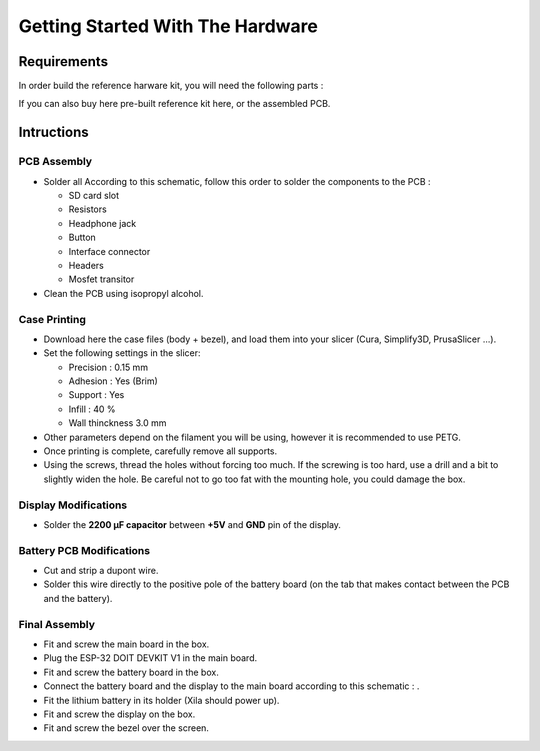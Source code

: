 *********************************
Getting Started With The Hardware
*********************************

Requirements
============

In order build the reference harware kit, you will need the following parts :


If you can also buy here pre-built reference kit here, or the assembled PCB.

Intructions
===========

PCB Assembly
------------

* Solder all According to this schematic, follow this order to solder the components to the PCB :

  * SD card slot
  * Resistors
  * Headphone jack
  * Button
  * Interface connector
  * Headers
  * Mosfet transitor

* Clean the PCB using isopropyl alcohol.

Case Printing
-------------

* Download here the case files (body + bezel), and load them into your slicer (Cura, Simplify3D, PrusaSlicer ...).

* Set the following settings in the slicer:
  
  * Precision : 0.15 mm
  * Adhesion : Yes (Brim)
  * Support : Yes
  * Infill : 40 %
  * Wall thinckness 3.0 mm

* Other parameters depend on the filament you will be using, however it is recommended to use PETG.

* Once printing is complete, carefully remove all supports.

* Using the screws, thread the holes without forcing too much.
  If the screwing is too hard, use a drill and a bit to slightly widen the hole.
  Be careful not to go too fat with the mounting hole, you could damage the box.

Display Modifications
---------------------

* Solder the **2200 µF capacitor** between **+5V** and **GND** pin of the display.

Battery PCB Modifications
-------------------------

* Cut and strip a dupont wire.

* Solder this wire directly to the positive pole of the battery board (on the tab that makes contact between the PCB and the battery).

Final Assembly
--------------

* Fit and screw the main board in the box.

* Plug the ESP-32 DOIT DEVKIT V1 in the main board.

* Fit and screw the battery board in the box.
  
* Connect the battery board and the display to the main board according to this schematic : .

* Fit the lithium battery in its holder (Xila should power up).
  
* Fit and screw the display on the box.

* Fit and screw the bezel over the screen.



